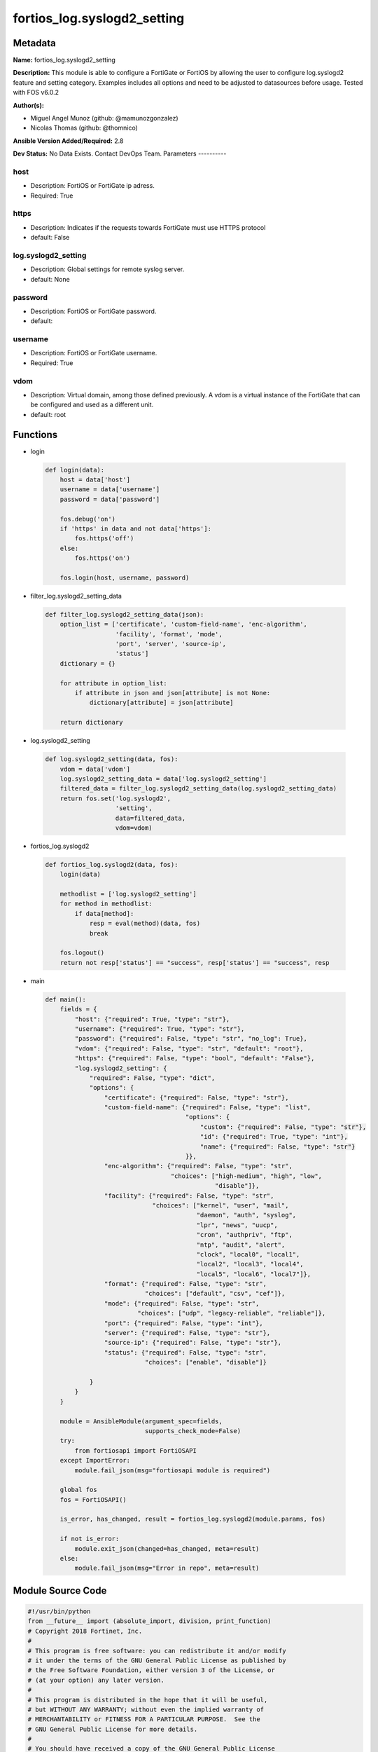 ============================
fortios_log.syslogd2_setting
============================


Metadata
--------




**Name:** fortios_log.syslogd2_setting

**Description:** This module is able to configure a FortiGate or FortiOS by allowing the user to configure log.syslogd2 feature and setting category. Examples includes all options and need to be adjusted to datasources before usage. Tested with FOS v6.0.2


**Author(s):**

- Miguel Angel Munoz (github: @mamunozgonzalez)

- Nicolas Thomas (github: @thomnico)



**Ansible Version Added/Required:** 2.8

**Dev Status:** No Data Exists. Contact DevOps Team.
Parameters
----------

host
++++

- Description: FortiOS or FortiGate ip adress.



- Required: True

https
+++++

- Description: Indicates if the requests towards FortiGate must use HTTPS protocol



- default: False

log.syslogd2_setting
++++++++++++++++++++

- Description: Global settings for remote syslog server.



- default: None

password
++++++++

- Description: FortiOS or FortiGate password.



- default:

username
++++++++

- Description: FortiOS or FortiGate username.



- Required: True

vdom
++++

- Description: Virtual domain, among those defined previously. A vdom is a virtual instance of the FortiGate that can be configured and used as a different unit.



- default: root




Functions
---------




- login

 .. code-block:: python

    def login(data):
        host = data['host']
        username = data['username']
        password = data['password']

        fos.debug('on')
        if 'https' in data and not data['https']:
            fos.https('off')
        else:
            fos.https('on')

        fos.login(host, username, password)



- filter_log.syslogd2_setting_data

 .. code-block:: python

    def filter_log.syslogd2_setting_data(json):
        option_list = ['certificate', 'custom-field-name', 'enc-algorithm',
                       'facility', 'format', 'mode',
                       'port', 'server', 'source-ip',
                       'status']
        dictionary = {}

        for attribute in option_list:
            if attribute in json and json[attribute] is not None:
                dictionary[attribute] = json[attribute]

        return dictionary



- log.syslogd2_setting

 .. code-block:: python

    def log.syslogd2_setting(data, fos):
        vdom = data['vdom']
        log.syslogd2_setting_data = data['log.syslogd2_setting']
        filtered_data = filter_log.syslogd2_setting_data(log.syslogd2_setting_data)
        return fos.set('log.syslogd2',
                       'setting',
                       data=filtered_data,
                       vdom=vdom)



- fortios_log.syslogd2

 .. code-block:: python

    def fortios_log.syslogd2(data, fos):
        login(data)

        methodlist = ['log.syslogd2_setting']
        for method in methodlist:
            if data[method]:
                resp = eval(method)(data, fos)
                break

        fos.logout()
        return not resp['status'] == "success", resp['status'] == "success", resp



- main

 .. code-block:: python

    def main():
        fields = {
            "host": {"required": True, "type": "str"},
            "username": {"required": True, "type": "str"},
            "password": {"required": False, "type": "str", "no_log": True},
            "vdom": {"required": False, "type": "str", "default": "root"},
            "https": {"required": False, "type": "bool", "default": "False"},
            "log.syslogd2_setting": {
                "required": False, "type": "dict",
                "options": {
                    "certificate": {"required": False, "type": "str"},
                    "custom-field-name": {"required": False, "type": "list",
                                          "options": {
                                              "custom": {"required": False, "type": "str"},
                                              "id": {"required": True, "type": "int"},
                                              "name": {"required": False, "type": "str"}
                                          }},
                    "enc-algorithm": {"required": False, "type": "str",
                                      "choices": ["high-medium", "high", "low",
                                                  "disable"]},
                    "facility": {"required": False, "type": "str",
                                 "choices": ["kernel", "user", "mail",
                                             "daemon", "auth", "syslog",
                                             "lpr", "news", "uucp",
                                             "cron", "authpriv", "ftp",
                                             "ntp", "audit", "alert",
                                             "clock", "local0", "local1",
                                             "local2", "local3", "local4",
                                             "local5", "local6", "local7"]},
                    "format": {"required": False, "type": "str",
                               "choices": ["default", "csv", "cef"]},
                    "mode": {"required": False, "type": "str",
                             "choices": ["udp", "legacy-reliable", "reliable"]},
                    "port": {"required": False, "type": "int"},
                    "server": {"required": False, "type": "str"},
                    "source-ip": {"required": False, "type": "str"},
                    "status": {"required": False, "type": "str",
                               "choices": ["enable", "disable"]}

                }
            }
        }

        module = AnsibleModule(argument_spec=fields,
                               supports_check_mode=False)
        try:
            from fortiosapi import FortiOSAPI
        except ImportError:
            module.fail_json(msg="fortiosapi module is required")

        global fos
        fos = FortiOSAPI()

        is_error, has_changed, result = fortios_log.syslogd2(module.params, fos)

        if not is_error:
            module.exit_json(changed=has_changed, meta=result)
        else:
            module.fail_json(msg="Error in repo", meta=result)





Module Source Code
------------------

.. code-block:: python

    #!/usr/bin/python
    from __future__ import (absolute_import, division, print_function)
    # Copyright 2018 Fortinet, Inc.
    #
    # This program is free software: you can redistribute it and/or modify
    # it under the terms of the GNU General Public License as published by
    # the Free Software Foundation, either version 3 of the License, or
    # (at your option) any later version.
    #
    # This program is distributed in the hope that it will be useful,
    # but WITHOUT ANY WARRANTY; without even the implied warranty of
    # MERCHANTABILITY or FITNESS FOR A PARTICULAR PURPOSE.  See the
    # GNU General Public License for more details.
    #
    # You should have received a copy of the GNU General Public License
    # along with this program.  If not, see <https://www.gnu.org/licenses/>.
    #
    # the lib use python logging can get it if the following is set in your
    # Ansible config.

    __metaclass__ = type

    ANSIBLE_METADATA = {'status': ['preview'],
                        'supported_by': 'community',
                        'metadata_version': '1.1'}

    DOCUMENTATION = '''
    ---
    module: fortios_log.syslogd2_setting
    short_description: Global settings for remote syslog server.
    description:
        - This module is able to configure a FortiGate or FortiOS by
          allowing the user to configure log.syslogd2 feature and setting category.
          Examples includes all options and need to be adjusted to datasources before usage.
          Tested with FOS v6.0.2
    version_added: "2.8"
    author:
        - Miguel Angel Munoz (@mamunozgonzalez)
        - Nicolas Thomas (@thomnico)
    notes:
        - Requires fortiosapi library developed by Fortinet
        - Run as a local_action in your playbook
    requirements:
        - fortiosapi>=0.9.8
    options:
        host:
           description:
                - FortiOS or FortiGate ip adress.
           required: true
        username:
            description:
                - FortiOS or FortiGate username.
            required: true
        password:
            description:
                - FortiOS or FortiGate password.
            default: ""
        vdom:
            description:
                - Virtual domain, among those defined previously. A vdom is a
                  virtual instance of the FortiGate that can be configured and
                  used as a different unit.
            default: root
        https:
            description:
                - Indicates if the requests towards FortiGate must use HTTPS
                  protocol
            type: bool
            default: false
        log.syslogd2_setting:
            description:
                - Global settings for remote syslog server.
            default: null
            suboptions:
                certificate:
                    description:
                        - Certificate used to communicate with Syslog server. Source certificate.local.name.
                custom-field-name:
                    description:
                        - Custom field name for CEF format logging.
                    suboptions:
                        custom:
                            description:
                                - Field custom name.
                        id:
                            description:
                                - Entry ID.
                            required: true
                        name:
                            description:
                                - Field name.
                enc-algorithm:
                    description:
                        - Enable/disable reliable syslogging with TLS encryption.
                    choices:
                        - high-medium
                        - high
                        - low
                        - disable
                facility:
                    description:
                        - Remote syslog facility.
                    choices:
                        - kernel
                        - user
                        - mail
                        - daemon
                        - auth
                        - syslog
                        - lpr
                        - news
                        - uucp
                        - cron
                        - authpriv
                        - ftp
                        - ntp
                        - audit
                        - alert
                        - clock
                        - local0
                        - local1
                        - local2
                        - local3
                        - local4
                        - local5
                        - local6
                        - local7
                format:
                    description:
                        - Log format.
                    choices:
                        - default
                        - csv
                        - cef
                mode:
                    description:
                        - Remote syslog logging over UDP/Reliable TCP.
                    choices:
                        - udp
                        - legacy-reliable
                        - reliable
                port:
                    description:
                        - Server listen port.
                server:
                    description:
                        - Address of remote syslog server.
                source-ip:
                    description:
                        - Source IP address of syslog.
                status:
                    description:
                        - Enable/disable remote syslog logging.
                    choices:
                        - enable
                        - disable
    '''

    EXAMPLES = '''
    - hosts: localhost
      vars:
       host: "192.168.122.40"
       username: "admin"
       password: ""
       vdom: "root"
      tasks:
      - name: Global settings for remote syslog server.
        fortios_log.syslogd2_setting:
          host:  "{{ host }}"
          username: "{{ username }}"
          password: "{{ password }}"
          vdom:  "{{ vdom }}"
          log.syslogd2_setting:
            certificate: "<your_own_value> (source certificate.local.name)"
            custom-field-name:
             -
                custom: "<your_own_value>"
                id:  "6"
                name: "default_name_7"
            enc-algorithm: "high-medium"
            facility: "kernel"
            format: "default"
            mode: "udp"
            port: "12"
            server: "192.168.100.40"
            source-ip: "84.230.14.43"
            status: "enable"
    '''

    RETURN = '''
    build:
      description: Build number of the fortigate image
      returned: always
      type: string
      sample: '1547'
    http_method:
      description: Last method used to provision the content into FortiGate
      returned: always
      type: string
      sample: 'PUT'
    http_status:
      description: Last result given by FortiGate on last operation applied
      returned: always
      type: string
      sample: "200"
    mkey:
      description: Master key (id) used in the last call to FortiGate
      returned: success
      type: string
      sample: "key1"
    name:
      description: Name of the table used to fulfill the request
      returned: always
      type: string
      sample: "urlfilter"
    path:
      description: Path of the table used to fulfill the request
      returned: always
      type: string
      sample: "webfilter"
    revision:
      description: Internal revision number
      returned: always
      type: string
      sample: "17.0.2.10658"
    serial:
      description: Serial number of the unit
      returned: always
      type: string
      sample: "FGVMEVYYQT3AB5352"
    status:
      description: Indication of the operation's result
      returned: always
      type: string
      sample: "success"
    vdom:
      description: Virtual domain used
      returned: always
      type: string
      sample: "root"
    version:
      description: Version of the FortiGate
      returned: always
      type: string
      sample: "v5.6.3"

    '''

    from ansible.module_utils.basic import AnsibleModule

    fos = None


    def login(data):
        host = data['host']
        username = data['username']
        password = data['password']

        fos.debug('on')
        if 'https' in data and not data['https']:
            fos.https('off')
        else:
            fos.https('on')

        fos.login(host, username, password)


    def filter_log.syslogd2_setting_data(json):
        option_list = ['certificate', 'custom-field-name', 'enc-algorithm',
                       'facility', 'format', 'mode',
                       'port', 'server', 'source-ip',
                       'status']
        dictionary = {}

        for attribute in option_list:
            if attribute in json and json[attribute] is not None:
                dictionary[attribute] = json[attribute]

        return dictionary


    def log.syslogd2_setting(data, fos):
        vdom = data['vdom']
        log.syslogd2_setting_data = data['log.syslogd2_setting']
        filtered_data = filter_log.syslogd2_setting_data(log.syslogd2_setting_data)
        return fos.set('log.syslogd2',
                       'setting',
                       data=filtered_data,
                       vdom=vdom)


    def fortios_log.syslogd2(data, fos):
        login(data)

        methodlist = ['log.syslogd2_setting']
        for method in methodlist:
            if data[method]:
                resp = eval(method)(data, fos)
                break

        fos.logout()
        return not resp['status'] == "success", resp['status'] == "success", resp


    def main():
        fields = {
            "host": {"required": True, "type": "str"},
            "username": {"required": True, "type": "str"},
            "password": {"required": False, "type": "str", "no_log": True},
            "vdom": {"required": False, "type": "str", "default": "root"},
            "https": {"required": False, "type": "bool", "default": "False"},
            "log.syslogd2_setting": {
                "required": False, "type": "dict",
                "options": {
                    "certificate": {"required": False, "type": "str"},
                    "custom-field-name": {"required": False, "type": "list",
                                          "options": {
                                              "custom": {"required": False, "type": "str"},
                                              "id": {"required": True, "type": "int"},
                                              "name": {"required": False, "type": "str"}
                                          }},
                    "enc-algorithm": {"required": False, "type": "str",
                                      "choices": ["high-medium", "high", "low",
                                                  "disable"]},
                    "facility": {"required": False, "type": "str",
                                 "choices": ["kernel", "user", "mail",
                                             "daemon", "auth", "syslog",
                                             "lpr", "news", "uucp",
                                             "cron", "authpriv", "ftp",
                                             "ntp", "audit", "alert",
                                             "clock", "local0", "local1",
                                             "local2", "local3", "local4",
                                             "local5", "local6", "local7"]},
                    "format": {"required": False, "type": "str",
                               "choices": ["default", "csv", "cef"]},
                    "mode": {"required": False, "type": "str",
                             "choices": ["udp", "legacy-reliable", "reliable"]},
                    "port": {"required": False, "type": "int"},
                    "server": {"required": False, "type": "str"},
                    "source-ip": {"required": False, "type": "str"},
                    "status": {"required": False, "type": "str",
                               "choices": ["enable", "disable"]}

                }
            }
        }

        module = AnsibleModule(argument_spec=fields,
                               supports_check_mode=False)
        try:
            from fortiosapi import FortiOSAPI
        except ImportError:
            module.fail_json(msg="fortiosapi module is required")

        global fos
        fos = FortiOSAPI()

        is_error, has_changed, result = fortios_log.syslogd2(module.params, fos)

        if not is_error:
            module.exit_json(changed=has_changed, meta=result)
        else:
            module.fail_json(msg="Error in repo", meta=result)


    if __name__ == '__main__':
        main()


